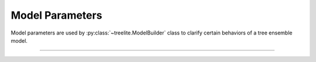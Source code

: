 Model Parameters
================

Model parameters are used by :py:class:`~treelite.ModelBuilder` class to
clarify certain behaviors of a tree ensemble model.

-----------------------------

.. doxygengroup:: model_param
   :project: treelite
   :content-only:

